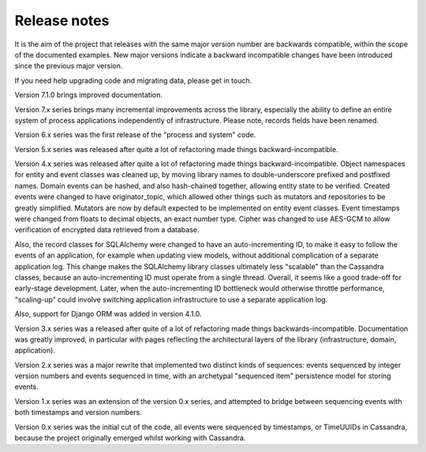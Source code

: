 Release notes
=============

It is the aim of the project that releases with the same major version
number are backwards compatible, within the scope of the documented
examples. New major versions indicate a backward incompatible changes
have been introduced since the previous major version.

If you need help upgrading code and migrating data, please get in touch.

Version 7.1.0 brings improved documentation.

Version 7.x series brings many incremental improvements across the library,
especially the ability to define an entire system of process applications
independently of infrastructure. Please note, records fields have been renamed.

Version 6.x series was the first release of the "process and system" code.

Version 5.x series was released after quite a lot of refactoring made
things backward-incompatible.

Version 4.x series was released after quite a lot of refactoring made
things backward-incompatible. Object namespaces for entity and event
classes was cleaned up, by moving library names to double-underscore
prefixed and postfixed names. Domain events can be hashed, and also
hash-chained together, allowing entity state to be verified.
Created events were changed to have originator_topic, which allowed
other things such as mutators and repositories to be greatly
simplified. Mutators are now by default expected to be implemented
on entity event classes. Event timestamps were changed from floats
to decimal objects, an exact number type. Cipher was changed to use
AES-GCM to allow verification of encrypted data retrieved from a
database.

Also, the record classes for SQLAlchemy were changed to have an
auto-incrementing ID, to make it easy to follow the events of an
application, for example when updating view models, without additional
complication of a separate application log. This change makes the
SQLAlchemy library classes ultimately less "scalable" than the Cassandra
classes, because an auto-incrementing ID must operate from a single thread.
Overall, it seems like a good trade-off for early-stage development. Later,
when the auto-incrementing ID bottleneck would otherwise throttle
performance, "scaling-up" could involve switching application
infrastructure to use a separate application log.

Also, support for Django ORM was added in version 4.1.0.

Version 3.x series was a released after quite of a lot of refactoring
made things backwards-incompatible. Documentation was greatly improved, in
particular with pages reflecting the architectural layers of the library
(infrastructure, domain, application).

Version 2.x series was a major rewrite that implemented two distinct
kinds of sequences: events sequenced by integer version numbers and
events sequenced in time, with an archetypal "sequenced item" persistence
model for storing events.

Version 1.x series was an extension of the version 0.x series,
and attempted to bridge between sequencing events with both timestamps
and version numbers.

Version 0.x series was the initial cut of the code, all events were
sequenced by timestamps, or TimeUUIDs in Cassandra, because the project
originally emerged whilst working with Cassandra.
